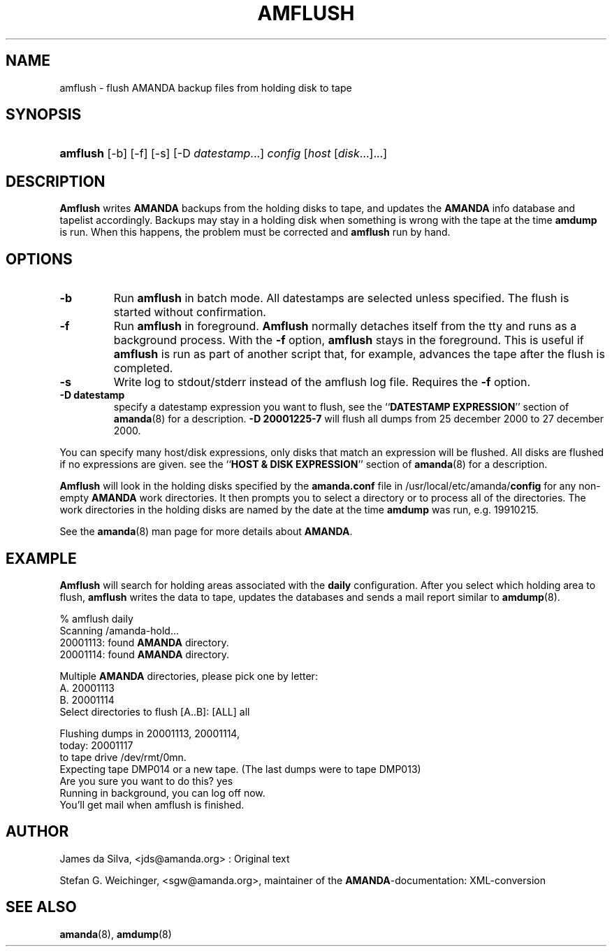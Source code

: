 .\"Generated by db2man.xsl. Don't modify this, modify the source.
.de Sh \" Subsection
.br
.if t .Sp
.ne 5
.PP
\fB\\$1\fR
.PP
..
.de Sp \" Vertical space (when we can't use .PP)
.if t .sp .5v
.if n .sp
..
.de Ip \" List item
.br
.ie \\n(.$>=3 .ne \\$3
.el .ne 3
.IP "\\$1" \\$2
..
.TH "AMFLUSH" 8 "" "" ""
.SH NAME
amflush \- flush AMANDA backup files from holding disk to tape
.SH "SYNOPSIS"
.ad l
.hy 0
.HP 8
\fBamflush\fR [\-b] [\-f] [\-s] [\-D\ \fIdatestamp\fR...] \fIconfig\fR [\fIhost\fR\ [\fIdisk\fR...]...]
.ad
.hy

.SH "DESCRIPTION"

.PP
\fBAmflush\fR writes \fBAMANDA\fR backups from the holding disks to tape, and updates the \fBAMANDA\fR info database and tapelist accordingly\&. Backups may stay in a holding disk when something is wrong with the tape at the time \fBamdump\fR is run\&. When this happens, the problem must be corrected and \fBamflush\fR run by hand\&.

.SH "OPTIONS"

.TP
\fB\-b\fR
Run \fBamflush\fR in batch mode\&. All datestamps are selected unless specified\&. The flush is started without confirmation\&.

.TP
\fB\-f\fR
Run \fBamflush\fR in foreground\&. \fBAmflush\fR normally detaches itself from the tty and runs as a background process\&. With the \fB\-f\fR option, \fBamflush\fR stays in the foreground\&. This is useful if \fBamflush\fR is run as part of another script that, for example, advances the tape after the flush is completed\&.

.TP
\fB\-s\fR
Write log to stdout/stderr instead of the amflush log file\&. Requires the \fB\-f\fR option\&.

.TP
\fB\-D datestamp\fR
specify a datestamp expression you want to flush, see the ``\fBDATESTAMP EXPRESSION\fR'' section of \fBamanda\fR(8) for a description\&. \fB\-D 20001225\-7\fR will flush all dumps from 25 december 2000 to 27 december 2000\&.

.PP
You can specify many host/disk expressions, only disks that match an expression will be flushed\&. All disks are flushed if no expressions are given\&. see the ``\fBHOST & DISK EXPRESSION\fR'' section of \fBamanda\fR(8) for a description\&.

.PP
\fBAmflush\fR will look in the holding disks specified by the \fBamanda\&.conf\fR file in /usr/local/etc/amanda/\fBconfig\fR for any non\-empty \fBAMANDA\fR work directories\&. It then prompts you to select a directory or to process all of the directories\&. The work directories in the holding disks are named by the date at the time \fBamdump\fR was run, e\&.g\&. 19910215\&.

.PP
See the \fBamanda\fR(8) man page for more details about \fBAMANDA\fR\&.

.SH "EXAMPLE"

.PP
\fBAmflush\fR will search for holding areas associated with the \fBdaily\fR configuration\&. After you select which holding area to flush, \fBamflush\fR writes the data to tape, updates the databases and sends a mail report similar to \fBamdump\fR(8)\&.
.nf

% amflush daily
Scanning /amanda\-hold\&.\&.\&.
  20001113: found \fBAMANDA\fR directory\&.
  20001114: found \fBAMANDA\fR directory\&.

Multiple \fBAMANDA\fR directories, please pick one by letter:
  A\&. 20001113
  B\&. 20001114
Select directories to flush [A\&.\&.B]: [ALL] all

Flushing dumps in 20001113, 20001114,
today: 20001117
to tape drive /dev/rmt/0mn\&.
Expecting tape DMP014 or a new tape\&.  (The last dumps were to tape DMP013)
Are you sure you want to do this? yes
Running in background, you can log off now\&.
You'll get mail when amflush is finished\&.
.fi

.SH "AUTHOR"

.PP
James da Silva, <jds@amanda\&.org> : Original text

.PP
Stefan G\&. Weichinger, <sgw@amanda\&.org>, maintainer of the \fBAMANDA\fR\-documentation: XML\-conversion

.SH "SEE ALSO"

.PP
\fBamanda\fR(8), \fBamdump\fR(8)

